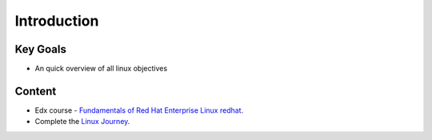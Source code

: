 Introduction
++++++++++++

Key Goals
=========
* An quick overview of all linux objectives


Content
=======
* Edx course - `Fundamentals of Red Hat Enterprise Linux redhat <https://www.edx.org/course/fundamentals-red-hat-enterprise-linux-red-hat-rh066x>`_.

* Complete the `Linux Journey <https://linuxjourney.com/>`_.

